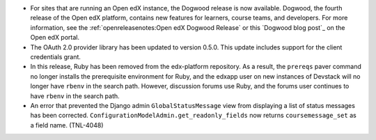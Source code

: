 
* For sites that are running an Open edX instance, the Dogwood release is now
  available. Dogwood, the fourth release of the Open edX platform, contains new
  features for learners, course teams, and developers. For more information,
  see the :ref:`openreleasenotes:Open edX Dogwood Release` or this `Dogwood
  blog post`_ on the Open edX portal.

* The OAuth 2.0 provider library has been updated to version 0.5.0. This update
  includes support for the client credentials grant.

* In this release, Ruby has been removed from the edx-platform repository. As a
  result, the ``prereqs`` paver command no longer installs the prerequisite
  environment for Ruby, and the edxapp user on new instances of Devstack will
  no longer have ``rbenv`` in the search path. However, discussion forums use
  Ruby, and the forums user continues to have ``rbenv`` in the search path.

* An error that prevented the Django admin ``GlobalStatusMessage`` view from
  displaying a list of status messages has been corrected.
  ``ConfigurationModelAdmin.get_readonly_fields`` now returns
  ``coursemessage_set`` as a field name. (TNL-4048)
